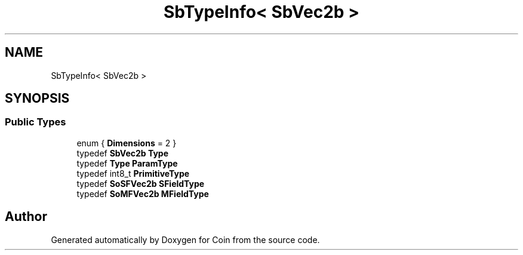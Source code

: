 .TH "SbTypeInfo< SbVec2b >" 3 "Sun May 28 2017" "Version 4.0.0a" "Coin" \" -*- nroff -*-
.ad l
.nh
.SH NAME
SbTypeInfo< SbVec2b >
.SH SYNOPSIS
.br
.PP
.SS "Public Types"

.in +1c
.ti -1c
.RI "enum { \fBDimensions\fP = 2 }"
.br
.ti -1c
.RI "typedef \fBSbVec2b\fP \fBType\fP"
.br
.ti -1c
.RI "typedef \fBType\fP \fBParamType\fP"
.br
.ti -1c
.RI "typedef int8_t \fBPrimitiveType\fP"
.br
.ti -1c
.RI "typedef \fBSoSFVec2b\fP \fBSFieldType\fP"
.br
.ti -1c
.RI "typedef \fBSoMFVec2b\fP \fBMFieldType\fP"
.br
.in -1c

.SH "Author"
.PP 
Generated automatically by Doxygen for Coin from the source code\&.
